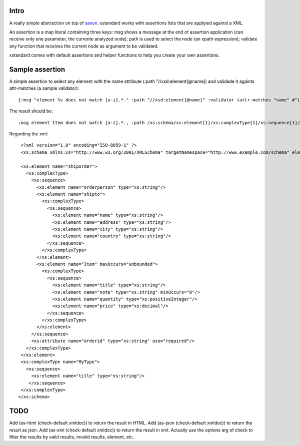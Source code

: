 ===========
Intro
===========

A really simple abstraction on top of `saxon`_. xstandard works with assertions lists that are applyied against a XML.

An assertion is a map literal containing three keys: msg shows a message at the end of assertion application (can receive only one parameter, the currente analyzed node); path is used to select the node (an xpath expression); validate any function that receives the current node as argument to be validated.

xstandard comes with default assertions and helper functions to help you create your own assertions. 

.. _`saxon`: https://github.com/pjt/saxon

================
Sample assertion
================

A simple assertion to select any element with the name attribute (:path "//xsd:element[@name]) and validade it againts attr-matches (a sample validator)::

 {:msg "element %s does not match [a-z].*." :path "//xsd:element[@name]" :validator (attr-matches "name" #"[a-z].*")}

The result should be::
  
 :msg element Item does not match [a-z].*., :path /xs:schema/xs:element[1]/xs:complexType[1]/xs:sequence[1]/xs:element[3]} 

Regarding the xml::

  <?xml version="1.0" encoding="ISO-8859-1" ?>
  <xs:schema xmlns:xs="http://www.w3.org/2001/XMLSchema" targetNamespace="http://www.example.com/schema" elementFormDefault="qualified">

  <xs:element name="shiporder">
    <xs:complexType>
      <xs:sequence>
        <xs:element name="orderperson" type="xs:string"/>
        <xs:element name="shipto">
          <xs:complexType>
            <xs:sequence>
              <xs:element name="name" type="xs:string"/>
              <xs:element name="address" type="xs:string"/>
              <xs:element name="city" type="xs:string"/>
              <xs:element name="country" type="xs:string"/>
            </xs:sequence>
          </xs:complexType>
        </xs:element>
        <xs:element name="Item" maxOccurs="unbounded">
          <xs:complexType>
            <xs:sequence>
              <xs:element name="title" type="xs:string"/>
              <xs:element name="note" type="xs:string" minOccurs="0"/>
              <xs:element name="quantity" type="xs:positiveInteger"/>
              <xs:element name="price" type="xs:decimal"/>
            </xs:sequence>
          </xs:complexType>
        </xs:element>
      </xs:sequence>
      <xs:attribute name="orderid" type="xs:string" use="required"/>
    </xs:complexType>
  </xs:element>
  <xs:complexType name="MyType">
    <xs:sequence>
      <xs:element name="title" type="xs:string"/>
     </xs:sequence>
  </xs:complexType>
 </xs:schema>

====
TODO
====
Add (as-html (check-default xmldoc)) to return the result in HTML.
Add (as-json (check-default xmldoc)) to return the result as json.
Add (as-xml (check-default xmldoc)) to return the result in xml.
Actually use the options arg of check to filter the results by valid results, invalid results, element, etc.
